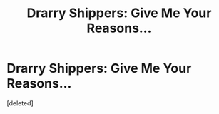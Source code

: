 #+TITLE: Drarry Shippers: Give Me Your Reasons...

* Drarry Shippers: Give Me Your Reasons...
:PROPERTIES:
:Score: 1
:DateUnix: 1587096634.0
:DateShort: 2020-Apr-17
:FlairText: Discussion
:END:
[deleted]

